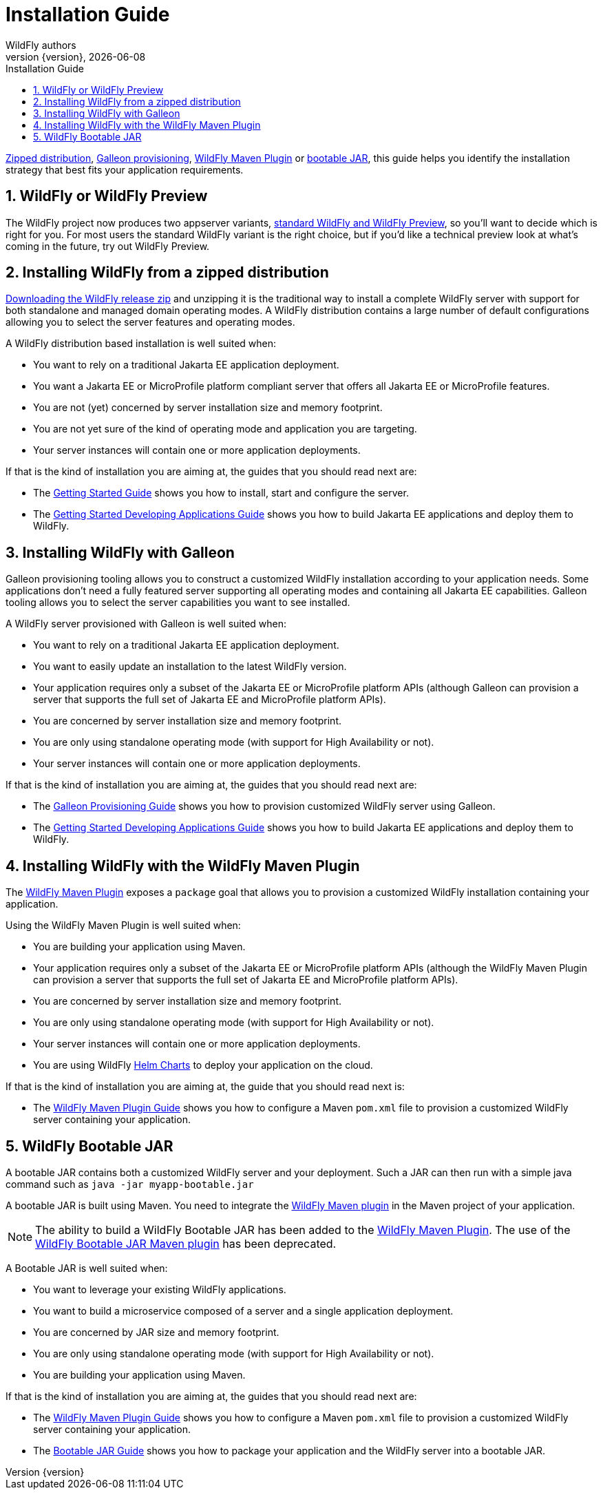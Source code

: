 [[Installation_Guide]]
= Installation Guide
WildFly authors;
:revnumber: {version}
:revdate: {localdate}
:toc: macro
:toclevels: 3
:toc-title: Installation Guide
:doctype: book
:icons: font
:source-highlighter: coderay
:wildflyVersion: 14

ifdef::env-github[]
:tip-caption: :bulb:
:note-caption: :information_source:
:important-caption: :heavy_exclamation_mark:
:caution-caption: :fire:
:warning-caption: :warning:
endif::[]

:leveloffset: +1

ifndef::ebook-format[:leveloffset: 1]

ifdef::basebackend-html[toc::[]]
:numbered:

link:#Zipped_Installation[Zipped distribution], 
link:#Galleon_Provisioning[Galleon provisioning], link:#WildFly_Maven_Plugin_Provisioning[WildFly Maven Plugin] or link:#Bootable_JAR[bootable JAR], this guide helps you identify the 
installation strategy that best fits your application requirements.

= WildFly or WildFly Preview

The WildFly project now produces two appserver variants, link:WildFly_and_WildFly_Preview{outfilesuffix}[standard WildFly and WildFly Preview],
so you'll want to decide which is right for you. For most users the standard WildFly variant is the right choice,
but if you'd like a technical preview look at what's coming in the future, try out WildFly Preview.

[[Zipped_Installation]]
= Installing WildFly from a zipped distribution

https://www.wildfly.org/downloads/[Downloading the WildFly release zip] and unzipping it is the traditional way to install
a complete WildFly server with support for both standalone and managed domain operating modes. A WildFly distribution
contains a large number of default configurations allowing you to select the server features and operating modes.

A WildFly distribution based installation is well suited when:

* You want to rely on a traditional Jakarta EE application deployment.
* You want a Jakarta EE or MicroProfile platform compliant server that offers all Jakarta EE or MicroProfile features.
* You are not (yet) concerned by server installation size and memory footprint.
* You are not yet sure of the kind of operating mode and application you are targeting.
* Your server instances will contain one or more application deployments.

If that is the kind of installation you are aiming at, the guides that you should read next are:

* The link:Getting_Started_Guide{outfilesuffix}[Getting Started Guide] shows you
how to install, start and configure the server.
* The link:Getting_Started_Developing_Applications_Guide{outfilesuffix}[Getting
Started Developing Applications Guide] shows you how to build Jakarta EE
applications and deploy them to WildFly.

[[Galleon_Provisioning]]
= Installing WildFly with Galleon

Galleon provisioning tooling allows you to construct a customized WildFly installation according to your application needs. 
Some applications don't need a fully featured server supporting all operating modes and containing all Jakarta EE capabilities. 
Galleon tooling allows you to select the server capabilities you want to see installed. 

A WildFly server provisioned with Galleon is well suited when:

* You want to rely on a traditional Jakarta EE application deployment.
* You want to easily update an installation to the latest WildFly version.
* Your application requires only a subset of the Jakarta EE or MicroProfile platform APIs
(although Galleon can provision a server that supports the full set of Jakarta EE and MicroProfile platform APIs).
* You are concerned by server installation size and memory footprint.
* You are only using standalone operating mode (with support for High Availability or not).
* Your server instances will contain one or more application deployments.

If that is the kind of installation you are aiming at, the guides that you should read next are:

* The link:Galleon_Guide{outfilesuffix}[Galleon Provisioning Guide] shows you how to
provision customized WildFly server using Galleon.
* The link:Getting_Started_Developing_Applications_Guide{outfilesuffix}[Getting
Started Developing Applications Guide] shows you how to build Jakarta EE
applications and deploy them to WildFly.

[[WildFly_Maven_Plugin_Provisioning]]
= Installing WildFly with the WildFly Maven Plugin

The link:https://docs.wildfly.org/wildfly-maven-plugin[WildFly Maven Plugin] exposes a `package` goal that allows you 
to provision a customized WildFly installation containing your application.

Using the WildFly Maven Plugin is well suited when:

* You are building your application using Maven.
* Your application requires only a subset of the Jakarta EE or MicroProfile platform APIs
(although the WildFly Maven Plugin can provision a server that supports the full set of Jakarta EE and MicroProfile platform APIs).
* You are concerned by server installation size and memory footprint.
* You are only using standalone operating mode (with support for High Availability or not).
* Your server instances will contain one or more application deployments.
* You are using WildFly link:https://docs.wildfly.org/wildfly-charts/[Helm Charts] to deploy your application on the cloud.

If that is the kind of installation you are aiming at, the guide that you should read next is:

* The link:WildFly_Maven_Plugin_Guide{outfilesuffix}[WildFly Maven Plugin Guide] 
shows you how to configure a Maven `pom.xml` file to provision a customized WildFly server containing your application.

[[Bootable_JAR]]
= WildFly Bootable JAR

A bootable JAR contains both a customized WildFly server and your deployment. Such a JAR can
then run with a simple java command such as ``java -jar myapp-bootable.jar``

A bootable JAR is built using Maven. You need to integrate the  
link:https://github.com/wildfly/wildfly-maven-plugin[WildFly Maven plugin] 
in the Maven project of your application.

[NOTE]
The ability to build a WildFly Bootable JAR has been added to the link:https://docs.wildfly.org/wildfly-maven-plugin[WildFly Maven Plugin].  
The use of the link:https://github.com/wildfly-extras/wildfly-jar-maven-plugin[WildFly Bootable JAR Maven plugin] has been deprecated. 

A Bootable JAR is well suited when:

* You want to leverage your existing WildFly applications.
* You want to build a microservice composed of a server and a single application deployment.
* You are concerned by JAR size and memory footprint.
* You are only using standalone operating mode (with support for High Availability or not).
* You are building your application using Maven.

If that is the kind of installation you are aiming at, the guides that you should read next are:

* The link:WildFly_Maven_Plugin_Guide{outfilesuffix}[WildFly Maven Plugin Guide] 
shows you how to configure a Maven `pom.xml` file to provision a customized WildFly server containing your application.
* The link:Bootable_Guide{outfilesuffix}[Bootable JAR Guide] shows you how to package your application and the WildFly server
into a bootable JAR.
